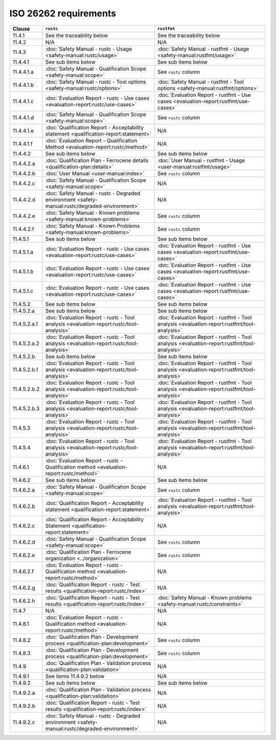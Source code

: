 .. SPDX-License-Identifier: MIT OR Apache-2.0
   SPDX-FileCopyrightText: The Ferrocene Developers

ISO 26262 requirements
======================

.. list-table::
   :header-rows: 1

   * - Clause
     - ``rustc``
     - ``rustfmt``

   * - 11.4.1
     - See the traceability below
     - See the traceability below

   * - 11.4.2
     - N/A
     - N/A

   * - 11.4.3
     - :doc:`Safety Manual - rustc - Usage <safety-manual:rustc/usage>`
     - :doc:`Safety Manual - rustfmt - Usage <safety-manual:rustfmt/usage>`

   * - 11.4.4.1
     - See sub items below
     - See sub items below

   * - 11.4.4.1.a
     - :doc:`Safety Manual - Qualification Scope <safety-manual:scope>`
     - See ``rustc`` column

   * - 11.4.4.1.b
     - :doc:`Safety Manual - rustc - Tool options <safety-manual:rustc/options>`
     - :doc:`Safety Manual - rustfmt - Tool options <safety-manual:rustfmt/options>`

   * - 11.4.4.1.c
     - :doc:`Evaluation Report - rustc - Use cases <evaluation-report:rustc/use-cases>`
     - :doc:`Evaluation Report - rustfmt - Use cases <evaluation-report:rustfmt/use-cases>`

   * - 11.4.4.1.d
     - :doc:`Safety Manual - Qualification Scope <safety-manual:scope>`
     - See ``rustc`` column

   * - 11.4.4.1.e
     - :doc:`Qualification Report - Acceptability statement <qualification-report:statement>`
     - N/A

   * - 11.4.4.1.f
     - :doc:`Evaluation Report - Qualification Method <evaluation-report:rustc/method>`
     - N/A

   * - 11.4.4.2
     - See sub items below
     - See sub items below

   * - 11.4.4.2.a
     - :doc:`Qualification Plan - Ferrocene details <qualification-plan:details>`
     - :doc:`User Manual - rustfmt - Usage <user-manual:rustfmt/usage>`

   * - 11.4.4.2.b
     - :doc:`User Manual <user-manual:index>`
     - See ``rustc`` column

   * - 11.4.4.2.c
     - :doc:`Safety Manual - Qualification Scope <safety-manual:scope>`
     - N/A

   * - 11.4.4.2.d
     - :doc:`Safety Manual - rustc - Degraded environment <safety-manual:rustc/degraded-environment>`
     - N/A

   * - 11.4.4.2.e
     - :doc:`Safety Manual - Known problems <safety-manual:known-problems>`
     - See ``rustc`` column

   * - 11.4.4.2.f
     - :doc:`Safety Manual - Known Problems <safety-manual:known-problems>`
     - See ``rustc`` column

   * - 11.4.5.1
     - See sub items below
     - See sub items below

   * - 11.4.5.1.a
     - :doc:`Evaluation Report - rustc - Use cases <evaluation-report:rustc/use-cases>`
     - :doc:`Evaluation Report - rustfmt - Use cases <evaluation-report:rustfmt/use-cases>`

   * - 11.4.5.1.b
     - :doc:`Evaluation Report - rustc - Use cases <evaluation-report:rustc/use-cases>`
     - :doc:`Evaluation Report - rustfmt - Use cases <evaluation-report:rustfmt/use-cases>`

   * - 11.4.5.1.c
     - :doc:`Evaluation Report - rustc - Use cases <evaluation-report:rustc/use-cases>`
     - :doc:`Evaluation Report - rustfmt - Use cases <evaluation-report:rustfmt/use-cases>`

   * - 11.4.5.2
     - See sub items below
     - See sub items below

   * - 11.4.5.2.a
     - See sub items below
     - See sub items below

   * - 11.4.5.2.a.1
     - :doc:`Evaluation Report - rustc - Tool analysis <evaluation-report:rustc/tool-analysis>`
     - :doc:`Evaluation Report - rustfmt - Tool analysis <evaluation-report:rustfmt/tool-analysis>`

   * - 11.4.5.2.a.2
     - :doc:`Evaluation Report - rustc - Tool analysis <evaluation-report:rustc/tool-analysis>`
     - :doc:`Evaluation Report - rustfmt - Tool analysis <evaluation-report:rustfmt/tool-analysis>`

   * - 11.4.5.2.b
     - See sub items below
     - See sub items below

   * - 11.4.5.2.b.1
     - :doc:`Evaluation Report - rustc - Tool analysis <evaluation-report:rustc/tool-analysis>`
     - :doc:`Evaluation Report - rustfmt - Tool analysis <evaluation-report:rustfmt/tool-analysis>`

   * - 11.4.5.2.b.2
     - :doc:`Evaluation Report - rustc - Tool analysis <evaluation-report:rustc/tool-analysis>`
     - :doc:`Evaluation Report - rustfmt - Tool analysis <evaluation-report:rustfmt/tool-analysis>`

   * - 11.4.5.2.b.3
     - :doc:`Evaluation Report - rustc - Tool analysis <evaluation-report:rustc/tool-analysis>`
     - :doc:`Evaluation Report - rustfmt - Tool analysis <evaluation-report:rustfmt/tool-analysis>`

   * - 11.4.5.3
     - :doc:`Evaluation Report - rustc - Tool analysis <evaluation-report:rustc/tool-analysis>`
     - :doc:`Evaluation Report - rustfmt - Tool analysis <evaluation-report:rustfmt/tool-analysis>`

   * - 11.4.5.4
     - :doc:`Evaluation Report - rustc - Tool analysis <evaluation-report:rustc/tool-analysis>`
     - :doc:`Evaluation Report - rustfmt - Tool analysis <evaluation-report:rustfmt/tool-analysis>`

   * - 11.4.6.1
     - :doc:`Evaluation Report - rustc - Qualification method <evaluation-report:rustc/method>`
     - N/A

   * - 11.4.6.2
     - See sub items below
     - See sub items below

   * - 11.4.6.2.a
     - :doc:`Safety Manual - Qualification Scope <safety-manual:scope>`
     - See ``rustc`` column

   * - 11.4.6.2.b
     - :doc:`Qualification Report - Acceptability statement <qualification-report:statement>`
     - :doc:`Evaluation Report - rustfmt - Tool analysis <evaluation-report:rustfmt/tool-analysis>`

   * - 11.4.6.2.c
     - :doc:`Qualification Report - Acceptability Statement <qualification-report:statement>`
     - N/A

   * - 11.4.6.2.d
     - :doc:`Safety Manual - Qualification Scope <safety-manual:scope>`
     - See ``rustc`` column

   * - 11.4.6.2.e
     - :doc:`Qualification Plan - Ferrocene organization <../organization>`
     - See ``rustc`` column

   * - 11.4.6.2.f
     - :doc:`Evaluation Report - rustc - Qualification method <evaluation-report:rustc/method>`
     - N/A

   * - 11.4.6.2.g
     - :doc:`Qualification Report - rustc - Test results <qualification-report:rustc/index>`
     - N/A

   * - 11.4.6.2.h
     - :doc:`Qualification Report - rustc - Test results <qualification-report:rustc/index>`
     - :doc:`Safety Manual - Known problems <safety-manual:rustc/constraints>`

   * - 11.4.7
     - N/A
     - N/A

   * - 11.4.8.1
     - :doc:`Evaluation Report - rustc - Qualification method <evaluation-report:rustc/method>`
     - N/A

   * - 11.4.8.2
     - :doc:`Qualification Plan - Development process <qualification-plan:development>`
     - See ``rustc`` column

   * - 11.4.8.3
     - :doc:`Qualification Plan - Development process <qualification-plan:development>`
     - See ``rustc`` column

   * - 11.4.9
     - :doc:`Qualification Plan - Validation process <qualification-plan:validation>`
     - N/A

   * - 11.4.9.1
     - See items 11.4.9.2 below
     - N/A

   * - 11.4.9.2
     - See sub items below
     - See sub items below

   * - 11.4.9.2.a
     - :doc:`Qualification Plan - Validation process <qualification-plan:validation>`
     - N/A

   * - 11.4.9.2.b
     - :doc:`Qualification Report - rustc - Test results <qualification-report:rustc/index>`
     - N/A

   * - 11.4.9.2.c
     - :doc:`Safety Manual - rustc - Degraded environment <safety-manual:rustc/degraded-environment>`
     - N/A
